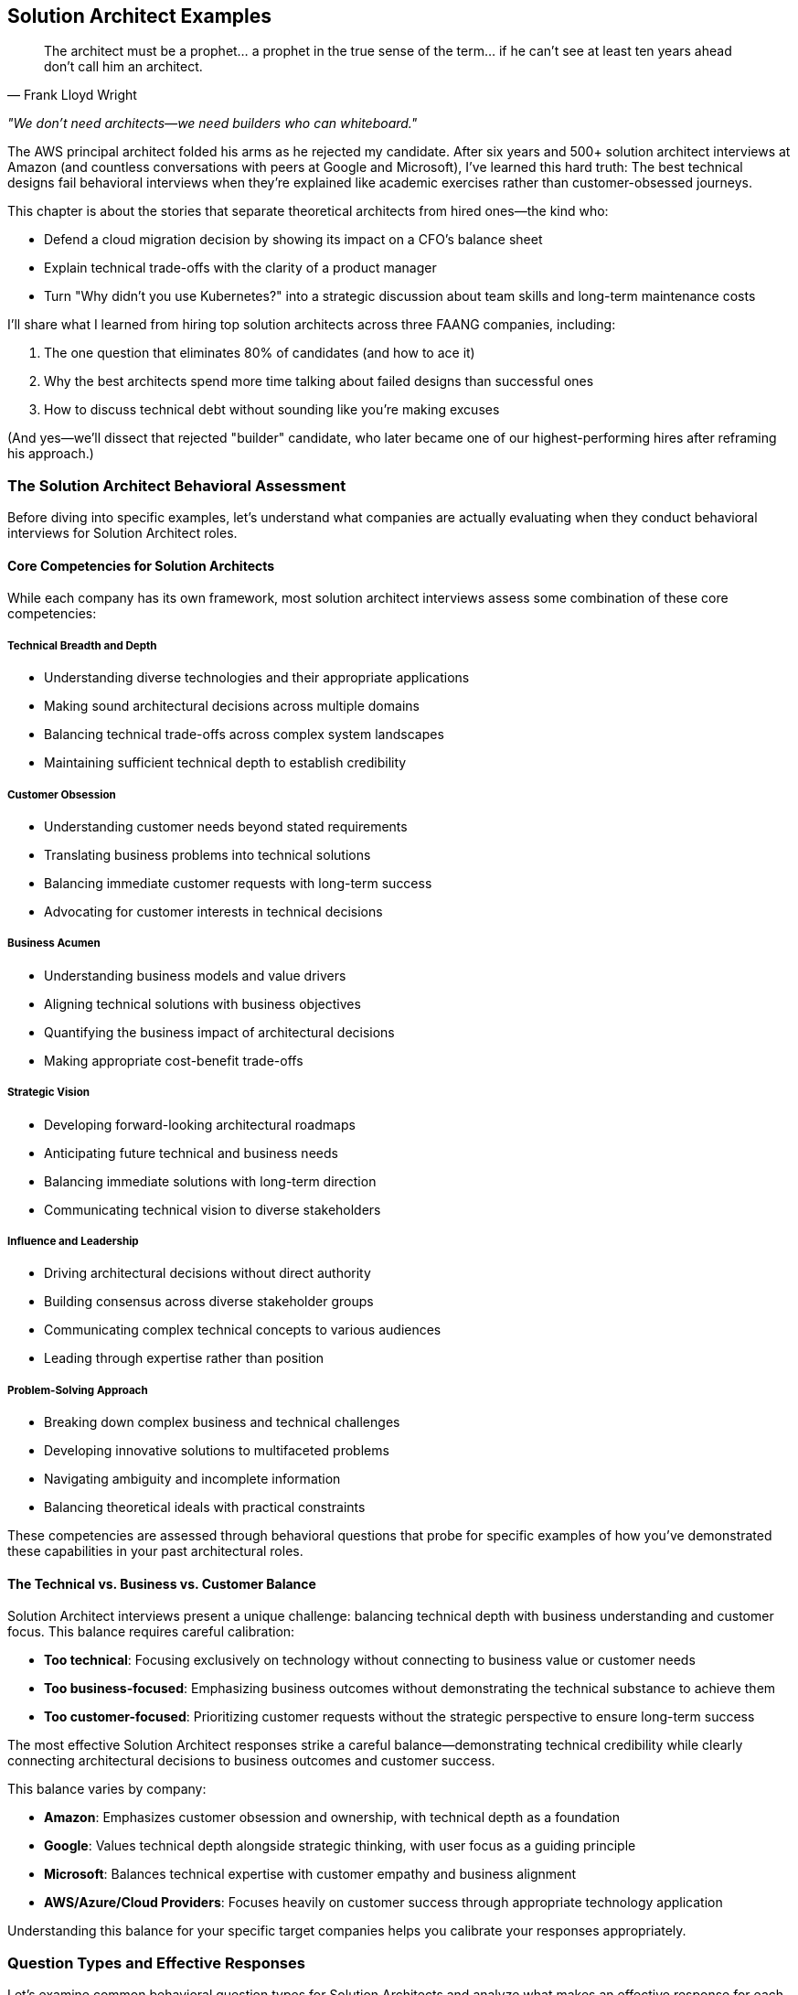 == Solution Architect Examples
:icons: font
:source-highlighter: highlight.js

[quote, Frank Lloyd Wright]
____
The architect must be a prophet... a prophet in the true sense of the term... if he can't see at least ten years ahead don't call him an architect.
____

_"We don't need architects—we need builders who can whiteboard."_

The AWS principal architect folded his arms as he rejected my candidate. After six years and 500+ solution architect interviews at Amazon (and countless conversations with peers at Google and Microsoft), I’ve learned this hard truth: The best technical designs fail behavioral interviews when they’re explained like academic exercises rather than customer-obsessed journeys.

This chapter is about the stories that separate theoretical architects from hired ones—the kind who:

* Defend a cloud migration decision by showing its impact on a CFO’s balance sheet
* Explain technical trade-offs with the clarity of a product manager
* Turn "Why didn’t you use Kubernetes?" into a strategic discussion about team skills and long-term maintenance costs

I’ll share what I learned from hiring top solution architects across three FAANG companies, including:

. The one question that eliminates 80% of candidates (and how to ace it)
. Why the best architects spend more time talking about failed designs than successful ones
. How to discuss technical debt without sounding like you’re making excuses

(And yes—we’ll dissect that rejected "builder" candidate, who later became one of our highest-performing hires after reframing his approach.)

=== The Solution Architect Behavioral Assessment

Before diving into specific examples, let's understand what companies are actually evaluating when they conduct behavioral interviews for Solution Architect roles.

==== Core Competencies for Solution Architects

While each company has its own framework, most solution architect interviews assess some combination of these core competencies:

===== Technical Breadth and Depth

* Understanding diverse technologies and their appropriate applications
* Making sound architectural decisions across multiple domains
* Balancing technical trade-offs across complex system landscapes
* Maintaining sufficient technical depth to establish credibility

===== Customer Obsession

* Understanding customer needs beyond stated requirements
* Translating business problems into technical solutions
* Balancing immediate customer requests with long-term success
* Advocating for customer interests in technical decisions

===== Business Acumen

* Understanding business models and value drivers
* Aligning technical solutions with business objectives
* Quantifying the business impact of architectural decisions
* Making appropriate cost-benefit trade-offs

===== Strategic Vision

* Developing forward-looking architectural roadmaps
* Anticipating future technical and business needs
* Balancing immediate solutions with long-term direction
* Communicating technical vision to diverse stakeholders

===== Influence and Leadership

* Driving architectural decisions without direct authority
* Building consensus across diverse stakeholder groups
* Communicating complex technical concepts to various audiences
* Leading through expertise rather than position

===== Problem-Solving Approach

* Breaking down complex business and technical challenges
* Developing innovative solutions to multifaceted problems
* Navigating ambiguity and incomplete information
* Balancing theoretical ideals with practical constraints

These competencies are assessed through behavioral questions that probe for specific examples of how you've demonstrated these capabilities in your past architectural roles.

==== The Technical vs. Business vs. Customer Balance

Solution Architect interviews present a unique challenge: balancing technical depth with business understanding and customer focus. This balance requires careful calibration:

* *Too technical*: Focusing exclusively on technology without connecting to business value or customer needs
* *Too business-focused*: Emphasizing business outcomes without demonstrating the technical substance to achieve them
* *Too customer-focused*: Prioritizing customer requests without the strategic perspective to ensure long-term success

The most effective Solution Architect responses strike a careful balance—demonstrating technical credibility while clearly connecting architectural decisions to business outcomes and customer success.

This balance varies by company:

* *Amazon*: Emphasizes customer obsession and ownership, with technical depth as a foundation
* *Google*: Values technical depth alongside strategic thinking, with user focus as a guiding principle
* *Microsoft*: Balances technical expertise with customer empathy and business alignment
* *AWS/Azure/Cloud Providers*: Focuses heavily on customer success through appropriate technology application

Understanding this balance for your specific target companies helps you calibrate your responses appropriately.

=== Question Types and Effective Responses

Let's examine common behavioral question types for Solution Architects and analyze what makes an effective response for each.

==== Technical Decision Making Questions

These questions assess how you make architectural choices, evaluate trade-offs, and ensure technical quality.

===== Common Questions

* "Tell me about a time when you had to make a significant architectural decision with long-term implications."
* "Describe a situation where you had to choose between competing technical approaches."
* "Give me an example of how you've balanced technical ideals against practical constraints."
* "Tell me about an architectural decision you made that you're particularly proud of."

===== What Makes an Effective Response

Effective responses to technical decision questions demonstrate:

* *Structured decision-making process* rather than intuitive judgments
* *Explicit identification of trade-offs* considered in the decision
* *Connection between technical decisions and business/customer outcomes*
* *Appropriate balance* between immediate needs and long-term considerations
* *Technical depth* without excessive implementation details

===== Example STAR+ Response

*Question*: "Tell me about a time when you had to make a significant architectural decision with long-term implications."

*Situation*: "At Enterprise Financial Services, I was the Solution Architect for a strategic initiative to modernize our core banking platform. This platform processed approximately $50 billion in transactions annually and supported 5 million customer accounts. The existing system was a 20-year-old monolithic application running on mainframe technology, with high maintenance costs and increasingly difficult regulatory compliance. The business had allocated $25 million for this multi-year transformation, with the primary goals of reducing operational costs, improving time-to-market for new features, and enhancing regulatory compliance capabilities."

*Task*: "As the Solution Architect, I needed to make a fundamental architectural decision that would shape the entire modernization approach: whether to pursue a complete rewrite using modern cloud-native technologies, implement a progressive modernization using a strangler pattern, or adopt a commercial off-the-shelf (COTS) banking platform. This decision would have profound implications for the organization's technology strategy for the next decade, affecting everything from technology investments to hiring strategies to vendor relationships."

*Action*: "I approached this decision with a comprehensive, multi-dimensional analysis. First, I established clear evaluation criteria that balanced technical, business, and risk considerations, including implementation timeline, total cost of ownership, regulatory compliance capabilities, integration complexity, and talent availability.

For each option, I conducted deep technical assessments. For the rewrite approach, I developed reference architectures using microservices and event-driven patterns, and created proof-of-concepts to validate key technical assumptions. For the progressive modernization, I identified decomposition boundaries and integration patterns that would enable incremental replacement. For the COTS option, I conducted detailed vendor evaluations, including site visits to reference customers.

Beyond the technical analysis, I engaged extensively with stakeholders across the organization. I conducted workshops with business leaders to understand their strategic priorities and growth plans. I worked with the finance team to develop detailed TCO models for each option. I consulted with our risk and compliance teams to assess regulatory implications. I also engaged with our talent acquisition team to evaluate our ability to hire for different technology stacks.

To ensure I wasn't operating in a vacuum, I formed an architectural review board with senior technical leaders from across the organization. We conducted structured evaluations of each option, challenging assumptions and identifying blind spots in the analysis.

After this comprehensive assessment, I recommended a hybrid approach: adopting a COTS platform for standardized banking functions while implementing a custom, cloud-native architecture for differentiating capabilities. This approach would be executed through a progressive migration pattern, allowing incremental business value delivery rather than a 'big bang' transition."

*Result*: "The executive leadership team approved my recommended approach, which has guided our modernization journey for the past three years. We've successfully migrated 60% of our core banking functions to the new architecture, achieving significant business outcomes: operational costs have decreased by 30%, time-to-market for new features has improved from months to weeks, and our regulatory compliance capabilities have been recognized as industry-leading by our auditors.

The hybrid approach has proven particularly valuable as market conditions evolved. When a major regulatory change was announced with an aggressive timeline, we were able to leverage the COTS platform's compliance capabilities to meet the deadline. Simultaneously, when a competitive threat emerged in our lending business, we rapidly developed differentiating features using our custom architecture that the COTS platform couldn't have supported.

Perhaps most importantly, this architectural decision has positioned the organization for long-term success. We've established modern engineering practices, attracted top technical talent, and created a technology foundation that can evolve incrementally rather than requiring another wholesale replacement in the future."

*Plus (Lessons Learned)*: "This experience taught me several profound lessons about architectural decision-making that have shaped my approach since. First, I learned that the most impactful architectural decisions are rarely purely technical—they sit at the intersection of technology, business strategy, and organizational capabilities. By explicitly considering all three dimensions in my analysis, I developed a more robust and sustainable solution than a technically-focused approach would have produced.

Second, I recognized the power of hybrid approaches that combine the best elements of different options rather than treating architecture decisions as binary choices. This 'third way' thinking has become a cornerstone of my architectural approach, recently helping navigate a similar decision between build vs. buy for our digital customer experience platform.

Third, I discovered the importance of progressive value delivery in large-scale architectural transformations. By structuring our approach to deliver business value incrementally rather than requiring years of investment before benefits materialized, we maintained organizational momentum and support throughout the journey. This incremental value approach has influenced all subsequent large initiatives I've architected.

Most significantly, I learned that architectural decisions of this magnitude require both analytical rigor and collaborative engagement. The structured analysis provided the foundation for a sound decision, but the extensive stakeholder engagement ensured the solution addressed the full spectrum of organizational needs and built the consensus necessary for successful execution. This balanced approach to major architectural decisions has become my standard practice, most recently guiding our organization's AI and machine learning strategy development."

*Why This Response Is Effective*:
* Demonstrates a structured, multi-dimensional decision-making process
* Balances technical considerations with business and organizational factors
* Shows long-term strategic thinking alongside practical execution
* Provides specific, measurable business outcomes resulting from the decision
* Reflects thoughtfully on architectural approach with clear subsequent application

==== Customer-Focused Questions

These questions assess how you understand customer needs, translate them into solutions, and ensure customer success.

===== Common Questions

* "Tell me about a time when you had to design a solution for a customer with complex or ambiguous requirements."
* "Describe a situation where you had to balance a customer's immediate requests with their long-term needs."
* "Give me an example of how you've advocated for a customer's interests in a technical decision."
* "Tell me about a time when you had to say no to a customer request and propose an alternative solution."

===== What Makes an Effective Response

Effective responses to customer-focused questions demonstrate:

* *Deep understanding* of customer needs beyond stated requirements
* *Translation skills* between business problems and technical solutions
* *Appropriate balance* between customer requests and technical best practices
* *Long-term perspective* on customer success, not just immediate satisfaction
* *Effective communication* with both technical and non-technical stakeholders

===== Example STAR+ Response

*Question*: "Tell me about a time when you had to design a solution for a customer with complex or ambiguous requirements."

*Situation*: "While working as a Solution Architect at Cloud Solutions Inc., I was assigned to work with a major healthcare provider who was undertaking their first significant cloud migration. The customer operated 15 hospitals and over 100 clinics, serving approximately 2 million patients annually. They had a complex landscape of legacy systems, including critical clinical applications with strict availability requirements and sensitive patient data subject to HIPAA regulations. Their stated goal was to 'move to the cloud to reduce costs and improve agility,' but beyond this high-level objective, their requirements were ambiguous and sometimes contradictory. Different stakeholders within their organization had varying priorities and concerns, from the CIO's focus on cost reduction to the CISO's security concerns to the clinical directors' emphasis on system reliability."

*Task*: "As the Solution Architect, I needed to develop a comprehensive cloud migration strategy that would address their business objectives while navigating their complex technical landscape and diverse stakeholder priorities. The challenge was particularly difficult because the customer lacked cloud expertise, had inconsistent documentation of their current systems, and operated in a highly regulated environment where mistakes could impact patient care."

*Action*: "I approached this challenge by first focusing on understanding the customer's environment and needs before proposing solutions. I conducted a series of structured discovery workshops with different stakeholder groups, using a framework I developed that covered business drivers, technical constraints, regulatory requirements, and operational considerations.

Rather than accepting the initial stated goal of 'moving to the cloud for cost and agility' at face value, I worked with the customer's executive team to define specific, measurable objectives. Through this process, we refined their goals to include 30% infrastructure cost reduction, 50% improvement in deployment frequency for key applications, enhanced disaster recovery capabilities, and strengthened security controls for protected health information.

To address the ambiguity in their technical landscape, I led a systematic application portfolio assessment. We evaluated each major system against multiple dimensions: business criticality, technical complexity, data sensitivity, integration dependencies, and cloud readiness. This assessment revealed that their environment was more heterogeneous than initially understood, requiring different migration approaches for different systems.

Based on this comprehensive understanding, I designed a multi-phase migration strategy that addressed their specific needs rather than following a generic cloud migration playbook. The strategy included:

1. A hybrid architecture that kept certain clinical systems on-premises while moving appropriate workloads to the cloud
2. A security and compliance framework specifically designed for healthcare data in cloud environments
3. A phased migration approach starting with non-critical systems to build cloud capabilities before tackling mission-critical applications
4. A detailed economic model showing cost implications across the migration journey, not just the end state

Throughout this process, I maintained transparent communication about trade-offs and constraints. When stakeholders had conflicting priorities, I facilitated structured decision-making processes that made trade-offs explicit and created shared understanding of the rationale behind architectural choices."

*Result*: "The customer approved the migration strategy and has successfully implemented the first three phases of the plan over the past 18 months. They've migrated 60% of their application portfolio to the cloud, achieving significant business outcomes: infrastructure costs have decreased by 35% (exceeding the target), deployment frequency has improved by 70% for migrated applications, and they've established a robust disaster recovery capability that reduced their recovery time objective from 24 hours to 2 hours for critical systems.

The security and compliance framework we developed has successfully passed two HIPAA audits with zero findings, giving their security team confidence in their cloud environment. The phased approach allowed their team to develop cloud skills incrementally, reducing their initial concerns about talent gaps.

Perhaps most significantly, the customer has evolved from viewing cloud merely as a cost-saving measure to recognizing it as a strategic enabler. They've since launched three new digital health initiatives leveraging cloud capabilities that wouldn't have been feasible in their previous environment."

*Plus (Lessons Learned)*: "This experience taught me valuable lessons about handling complex and ambiguous customer requirements that I've applied to numerous engagements since. First, I learned the importance of looking beyond stated requirements to understand underlying business objectives. By reframing their generic goal of 'cloud migration for cost and agility' into specific, measurable outcomes, we created a much more effective foundation for architectural decisions.

Second, I recognized that technical discovery and business alignment must happen before solution design, not in parallel. The comprehensive assessment we conducted revealed critical insights that significantly shaped the architecture, avoiding what would have been costly assumptions had we started designing solutions immediately.

Third, I discovered the power of structured frameworks for bringing clarity to ambiguous situations. The application portfolio assessment framework I developed for this engagement has since become a standard tool in my approach, which I've refined and applied to twelve subsequent cloud migration projects across different industries.

Most importantly, I learned that effective solution architecture in complex environments requires balancing technical expertise with stakeholder alignment skills. The technical aspects of the cloud migration were actually less challenging than the process of aligning diverse stakeholders around a common approach. This insight has fundamentally shaped my solution architecture practice, leading me to invest as much in developing stakeholder management and communication skills as in deepening my technical knowledge."

*Why This Response Is Effective*:
* Demonstrates deep customer focus beyond surface requirements
* Shows systematic approach to navigating complexity and ambiguity
* Balances technical solution with business outcomes and stakeholder needs
* Provides specific, measurable customer results
* Reflects thoughtfully on customer engagement approach with subsequent application

==== Business Value Questions

These questions assess how you connect technical solutions to business outcomes and make value-driven decisions.

===== Common Questions

* "Tell me about a time when you had to justify a significant technical investment based on business value."
* "Describe a situation where you had to make trade-offs between cost, time, and quality in an architectural decision."
* "Give me an example of how you've aligned a technical solution with business objectives."
* "Tell me about a time when you had to adapt an architectural approach due to business constraints."

===== What Makes an Effective Response

Effective responses to business value questions demonstrate:

* *Clear connection* between technical decisions and business outcomes
* *Quantification* of business impact where possible
* *Value-based prioritization* rather than technical preference
* *Appropriate trade-off decisions* that balance multiple business considerations
* *Business acumen* alongside technical expertise

===== Example STAR+ Response

*Question*: "Tell me about a time when you had to justify a significant technical investment based on business value."

*Situation*: "At Digital Retail Inc., I was the Solution Architect for our e-commerce platform that generated approximately $300 million in annual revenue. The platform had evolved over seven years and was showing signs of significant technical debt: slow page load times (averaging 4.5 seconds), frequent small outages (2-3 per month), and increasingly lengthy deployment cycles (2-3 weeks for major features). These technical issues were beginning to impact business performance, with conversion rates declining 5% year-over-year and customer satisfaction scores dropping from 4.2 to 3.8 out of 5. Despite these challenges, the business was reluctant to invest in technical modernization, preferring to focus resources on new feature development and marketing initiatives."

*Task*: "As the Solution Architect, I needed to develop and justify a significant platform modernization investment—estimated at $4.5 million and 12 months of engineering effort—based on business value rather than technical merits alone. The challenge was particularly difficult because the investment would temporarily reduce our capacity for new feature development, the benefits would be realized incrementally rather than immediately, and previous technical debt discussions had failed to gain executive support."

*Action*: "I approached this challenge by reframing the modernization from a technical initiative to a business value proposition. First, I collaborated with our analytics team to quantify the business impact of our technical issues. We conducted A/B tests comparing conversion rates between user segments experiencing different page load times, analyzed customer drop-off patterns during system slowdowns, and calculated the opportunity cost of delayed feature deployments.

Rather than presenting a monolithic modernization plan, I developed a phased approach with clear business value milestones. Each phase targeted specific business metrics: the first focused on reliability improvements to reduce lost sales from outages, the second on performance enhancements to improve conversion rates, and the third on deployment automation to accelerate time-to-market.

For each phase, I created a detailed business case that included:
1. Current business impact of the technical issues (quantified in revenue and customer terms)
2. Expected business outcomes of the proposed improvements
3. Implementation approach and timeline
4. Required investment and resource allocation
5. Risk mitigation strategies
6. Success metrics and measurement approach

To make the investment more palatable, I designed an implementation approach that would deliver incremental business value rather than requiring the full investment before seeing returns. I also identified opportunities to combine modernization work with planned feature enhancements, reducing the perceived opportunity cost.

Perhaps most importantly, I engaged business stakeholders throughout the process, ensuring the modernization plan addressed their specific pain points and priorities. I conducted workshops with product, marketing, and sales teams to understand how technical limitations were affecting their objectives and incorporated their feedback into the plan."

*Result*: "The executive team approved the full modernization investment, allocated as a separate budget line item rather than competing with feature development resources. We successfully implemented the plan over 14 months, delivering significant business outcomes: page load times improved from 4.5 seconds to 1.2 seconds, platform reliability increased to 99.98% uptime (from approximately 99.8%), and deployment cycles reduced from weeks to days for major features and hours for minor changes.

These technical improvements translated directly to business results: conversion rates increased by 15% compared to pre-modernization baseline, generating approximately $45 million in incremental annual revenue. Customer satisfaction scores improved from 3.8 to 4.5 out of 5, and our Net Promoter Score increased by 18 points.

The modernization also enabled business capabilities that weren't previously possible, including personalized product recommendations, real-time inventory visibility, and rapid A/B testing of new features. These capabilities have become central to the company's competitive strategy, with the CEO highlighting the platform's 'digital agility' in recent investor presentations."

*Plus (Lessons Learned)*: "This experience taught me valuable lessons about connecting technical decisions to business value that have influenced my approach to solution architecture ever since. First, I learned that technical debt must be translated into business impact terms to gain appropriate attention. By quantifying the revenue and customer experience implications, we transformed the conversation from technical preference to business necessity.

Second, I recognized the power of incremental value delivery in gaining support for large technical investments. By structuring the modernization to deliver business benefits throughout the journey rather than only at the end, we maintained momentum and executive support even when challenges arose. This incremental approach has become my standard practice for large technical initiatives.

Third, I discovered that business stakeholder engagement is as critical as technical excellence in major architectural initiatives. By involving business teams in defining the modernization priorities, we ensured the technical improvements directly addressed their most significant pain points, creating natural advocates for the investment.

Most significantly, I learned that solution architects must be bilingual—fluent in both technical and business languages—to be truly effective. The ability to translate between these domains, connecting architectural decisions to business outcomes, has become the foundation of my approach to solution architecture. This business value orientation has since helped me secure investment for several other major technical initiatives, including our recent API platform modernization and cloud migration."

*Why This Response Is Effective*:
* Demonstrates clear connection between technical decisions and business outcomes
* Shows quantification of business impact in revenue and customer terms
* Balances technical approach with business considerations
* Provides specific, measurable business results
* Reflects thoughtfully on business value approach with subsequent application

==== Strategic Vision Questions

These questions assess how you develop forward-looking architectural roadmaps and balance immediate solutions with long-term direction.

===== Common Questions

* "Tell me about a time when you developed a long-term technical vision or roadmap."
* "Describe a situation where you had to balance immediate solutions with long-term architectural direction."
* "Give me an example of how you've anticipated and prepared for future technical needs."
* "Tell me about a time when you had to evolve an architecture to address changing business requirements."

===== What Makes an Effective Response

Effective responses to strategic vision questions demonstrate:

* *Forward-looking perspective* beyond immediate requirements
* *Balanced approach* to immediate needs and future flexibility
* *Systematic roadmap development* rather than vague aspirations
* *Alignment between technical vision and business strategy*
* *Practical implementation path* for strategic direction

===== Example STAR+ Response

*Question*: "Tell me about a time when you developed a long-term technical vision or roadmap."

*Situation*: "At InsureTech Inc., I was the Lead Solution Architect during a period of significant business transformation. The company was transitioning from a traditional insurance provider to a digital-first organization, facing new competitive threats from insurtech startups and changing customer expectations for digital experiences. Our technology landscape consisted of 75+ systems accumulated through decades of operation and multiple acquisitions, creating a complex, fragmented architecture that couldn't support the company's digital ambitions. The executive team recognized the need for technological transformation but lacked a coherent vision for the future state architecture and a practical path to achieve it."

*Task*: "As the Lead Solution Architect, I needed to develop a comprehensive technical vision and roadmap that would enable the company's digital transformation while addressing the complexity of our existing landscape. The challenge was particularly difficult because the vision needed to balance ambitious transformation with practical reality, span multiple technology domains from core insurance systems to customer-facing applications, and align diverse stakeholders from business and IT with different priorities and perspectives."

*Action*: "I approached this challenge by developing a multi-horizon architectural vision with a practical implementation roadmap. First, I established a clear understanding of the business strategy and objectives through extensive engagement with executive leadership. I conducted structured interviews and workshops to identify key business drivers, competitive differentiators, and growth priorities for the next 3-5 years.

Based on this business context, I defined an architectural vision organized around four key principles: customer-centricity, data as a strategic asset, operational excellence, and innovation agility. For each principle, I articulated specific architectural patterns and capabilities that would enable the business strategy.

Rather than presenting a monolithic 'target state' that would be outdated before it could be achieved, I developed a horizon-based roadmap:
1. Horizon 1 (0-18 months): Establishing foundational capabilities and addressing critical pain points
2. Horizon 2 (18-36 months): Accelerating digital capabilities and reducing legacy constraints
3. Horizon 3 (36+ months): Enabling innovation and differentiation through advanced technologies

For each horizon, I defined specific architectural initiatives, their business value, implementation approach, dependencies, and success metrics. I paid particular attention to the transition architecture—how we would evolve from the current state to the future vision while maintaining business operations.

To ensure the vision was actionable, I developed detailed architecture blueprints for key domains (customer experience, policy administration, claims, etc.) and identified integration patterns that would enable incremental modernization rather than requiring wholesale replacement.

Throughout this process, I maintained extensive stakeholder engagement, conducting regular reviews with both business and technology leaders to refine the vision and build shared ownership. I also established governance mechanisms to ensure architectural decisions would align with the vision while allowing for adaptation as business needs evolved."

*Result*: "The executive team unanimously approved the architectural vision and roadmap, allocating $25 million for the initial horizon of implementation. Over the past two years, we've successfully executed the Horizon 1 initiatives, delivering significant business outcomes: customer digital adoption increased from 35% to 65%, new product launch time reduced from 9 months to 3 months, and operational efficiency improved by 22% through automation and process optimization.

The architectural vision has become a cornerstone of the company's transformation strategy, with the CEO regularly referencing it in communications with investors and employees. It has provided a framework for prioritizing technology investments, with all major initiatives now evaluated against their contribution to the target architecture.

Perhaps most importantly, the vision has created alignment between business and technology teams around a common direction. Cross-functional teams now collaborate more effectively with shared understanding of how their work contributes to the broader transformation journey."

*Plus (Lessons Learned)*: "This experience taught me valuable lessons about developing effective architectural visions that I've applied to subsequent strategic initiatives. First, I learned that architectural visions must be explicitly connected to business strategy to be meaningful. By anchoring our technical direction in business drivers and outcomes, we created a vision that resonated beyond the technology organization.

Second, I recognized the importance of horizon-based planning rather than fixed target states. Technology and business environments change too rapidly for static end-state architectures to remain relevant. The multi-horizon approach allowed us to maintain a clear direction while adapting to evolving needs and emerging technologies. This dynamic approach to architectural planning has become central to my practice.

Third, I discovered that transition architecture is often more critical than target architecture. The path from current state to future vision—including the intermediate states—determines the practical viability of a transformation. I now place equal emphasis on transition planning and target state definition in all architectural roadmaps I develop.

Most significantly, I learned that architectural visions succeed through stakeholder alignment more than technical elegance. The extensive engagement process we conducted created shared ownership that sustained momentum through inevitable challenges and competing priorities. This insight has fundamentally shaped my approach to architectural leadership, emphasizing collaborative vision development over top-down technical directives."

*Why This Response Is Effective*:
* Demonstrates strategic thinking and long-term perspective
* Shows practical approach to vision development and implementation
* Balances technical architecture with business strategy alignment
* Provides specific business outcomes resulting from the vision
* Reflects thoughtfully on strategic planning approach with subsequent application

==== Influence and Leadership Questions

These questions assess how you drive architectural decisions without direct authority and build consensus across diverse stakeholder groups.

===== Common Questions

* "Tell me about a time when you had to influence a significant architectural decision without having formal authority."
* "Describe a situation where you had to build consensus among stakeholders with different priorities."
* "Give me an example of how you've communicated complex technical concepts to non-technical audiences."
* "Tell me about a time when you had to drive architectural standards or governance across an organization."

===== What Makes an Effective Response

Effective responses to influence and leadership questions demonstrate:

* *Influence strategies* beyond positional authority
* *Stakeholder management* across diverse groups
* *Effective communication* adapted to different audiences
* *Consensus building* rather than forcing decisions
* *Architectural leadership* through expertise and collaboration

===== Example STAR+ Response

*Question*: "Tell me about a time when you had to influence a significant architectural decision without having formal authority."

*Situation*: "At Global Financial Services, I was working as a Solution Architect on a strategic initiative to modernize our customer onboarding experience. This initiative spanned multiple business units and technology teams, each with their own leadership and priorities. A critical architectural decision emerged regarding the customer data management approach: whether to create a new centralized customer data platform or continue with the existing federated model where each business unit maintained its own customer data with point-to-point integrations. The centralized approach would provide significant long-term benefits for customer experience and analytics but required substantial investment and organizational change. As a Solution Architect, I had no formal authority over this decision—it required agreement from five business unit leaders and their respective technology teams, all of whom had historically operated autonomously."

*Task*: "I needed to influence this significant architectural decision toward the centralized approach, which I believed was technically superior and better aligned with the company's strategic direction. The challenge was particularly difficult because several influential stakeholders initially favored the federated approach due to concerns about implementation complexity, timeline impact, and perceived loss of control over their customer data."

*Action*: "I developed a multi-faceted influence strategy focused on building consensus through evidence, collaboration, and strategic alignment. First, I conducted a comprehensive analysis comparing the two approaches across multiple dimensions: customer experience impact, implementation complexity, total cost of ownership, regulatory compliance, and future flexibility. This analysis quantified the long-term benefits of the centralized approach while acknowledging the legitimate short-term concerns.

Rather than advocating for my preferred solution in isolation, I formed a cross-functional working group with representatives from each affected business unit and technology team. This group collaboratively defined the evaluation criteria and reviewed the analysis, ensuring all perspectives were considered and building shared ownership of the process.

To address concerns about implementation complexity, I developed a phased migration approach that would deliver incremental benefits while managing risk. This approach included a proof-of-concept phase to validate key assumptions before full commitment, addressing the 'show me, don't tell me' skepticism of several key stakeholders.

I recognized that different stakeholders had different priorities and communication preferences. For business leaders focused on customer experience and revenue, I created business-oriented presentations highlighting how the centralized approach would enable personalized customer journeys and cross-selling opportunities. For technology leaders concerned about implementation risk, I developed detailed technical designs and migration plans. For the CFO and finance team, I prepared a comprehensive TCO analysis showing the long-term cost advantages despite higher initial investment.

To build broader support, I identified and engaged influential advocates within each business unit who understood the strategic benefits. These allies helped socialize the approach within their organizations and provided valuable feedback on how to address specific concerns.

Perhaps most importantly, I explicitly connected the architectural decision to the company's strategic priorities. Our CEO had recently announced a 'customer-first' transformation initiative, and I demonstrated how the centralized customer data platform was essential to delivering on this strategic direction."

*Result*: "After three months of collaborative evaluation and refinement, all five business units agreed to pursue the centralized customer data platform approach. The executive committee approved the required investment ($12 million over two years), and we established a cross-functional implementation team with representation from each business unit.

We've since completed the first phase of implementation, migrating two business units to the centralized platform. This has already delivered significant business benefits: customer onboarding time reduced from 12 days to 3 days, cross-selling conversion rates improved by 35%, and regulatory reporting efficiency increased by 40%.

Beyond the immediate project outcomes, this process established a new model for cross-organizational architectural decisions. The collaborative approach we developed has since been adopted as a standard practice for enterprise-wide technology decisions, with three subsequent initiatives using similar methods to build consensus around complex architectural choices."

*Plus (Lessons Learned)*: "This experience taught me valuable lessons about architectural influence that have shaped my leadership approach. First, I learned that effective influence requires understanding and addressing the specific concerns of each stakeholder rather than treating them as a homogeneous group. By tailoring my approach to different perspectives and priorities, I built broader support than a one-size-fits-all advocacy would have achieved.

Second, I recognized the power of collaborative processes in building consensus. By involving stakeholders in defining evaluation criteria and reviewing analysis, we created shared ownership that was more effective than presenting a pre-determined solution, however well-reasoned. This collaborative approach to architectural decisions has become a cornerstone of my practice.

Third, I discovered the importance of connecting architectural decisions to strategic business priorities. By explicitly linking the technical approach to the CEO's customer-first initiative, we elevated the discussion from a technical preference to a strategic enabler. This strategic alignment approach has proven effective in numerous subsequent situations where I needed to influence without authority.

Most significantly, I learned that architectural influence is about building bridges between different perspectives rather than advocating for a particular position. By acknowledging legitimate concerns and incorporating them into a refined approach, we developed a solution that was ultimately stronger than my initial proposal. This insight fundamentally changed my view of architectural leadership from technical advocacy to collaborative problem-solving."

*Why This Response Is Effective*:
* Focuses on influence and leadership rather than technical details
* Demonstrates sophisticated stakeholder management across diverse groups
* Shows multiple influence strategies adapted to different audiences
* Provides concrete results that validate the approach
* Reflects thoughtfully on leadership lessons with subsequent application

==== Problem-Solving Questions

These questions assess how you approach complex business and technical challenges and develop innovative solutions.

===== Common Questions

* "Tell me about the most complex problem you've solved as a Solution Architect."
* "Describe a situation where you had to develop an innovative solution to a challenging business problem."
* "Give me an example of how you've approached a problem with significant constraints or limitations."
* "Tell me about a time when you had to solve a problem with incomplete information or ambiguity."

===== What Makes an Effective Response

Effective responses to problem-solving questions demonstrate:

* *Structured approach* to complex problem decomposition
* *Creative thinking* in developing non-obvious solutions
* *Pragmatic innovation* within real-world constraints
* *Balanced consideration* of technical and business dimensions
* *Resilience* in navigating ambiguity and incomplete information

===== Example STAR+ Response

*Question*: "Tell me about the most complex problem you've solved as a Solution Architect."

*Situation*: "At Global Logistics Inc., I was the Solution Architect for a mission-critical initiative to modernize our supply chain visibility platform. This platform tracked approximately 5 million shipments annually across 120 countries, integrating with 200+ partners including carriers, customs authorities, and distribution centers. The existing system had evolved over 15 years and was struggling with increasing data volumes, new real-time tracking requirements, and the need to support emerging IoT devices and sensors. Business stakeholders needed enhanced capabilities to maintain competitive advantage, while simultaneously facing pressure to reduce operational costs by 20%."

*Task*: "I needed to design a solution that would transform our supply chain visibility capabilities while addressing several seemingly contradictory constraints: significantly enhanced functionality, reduced operational costs, minimal disruption to ongoing operations, compatibility with hundreds of existing integration points, and implementation within 18 months to meet competitive pressures. The challenge was particularly complex because it spanned multiple technology domains (IoT, data platforms, integration, analytics) and required balancing immediate business needs with long-term architectural sustainability."

*Action*: "I approached this complex problem through a structured, multi-dimensional process. First, I decomposed the challenge into distinct but interconnected domains: data ingestion and processing, storage and persistence, analytics and intelligence, integration and APIs, and user experience. For each domain, I identified specific requirements, constraints, and potential solution approaches.

Rather than attempting to solve all aspects simultaneously, I prioritized the core capabilities that would deliver the most significant business value: real-time shipment tracking, predictive delivery estimates, and exception management. This focused approach allowed us to manage complexity while still addressing critical business needs.

To navigate the tension between enhanced capabilities and cost reduction, I developed an innovative architecture that leveraged cloud-native services for scalability and cost efficiency, combined with a domain-driven design that isolated core business logic from technical implementation details. This approach enabled incremental modernization without requiring a complete replacement of existing systems.

For the critical challenge of maintaining compatibility with existing integration points while enabling new capabilities, I designed an API gateway pattern with adapter services that provided backward compatibility for legacy interfaces while exposing new capabilities through modern APIs. This pattern allowed partners to migrate at their own pace without disrupting ongoing operations.

To address the data volume and real-time processing requirements, I developed a hybrid data architecture combining stream processing for real-time events with batch processing for historical analysis. This approach optimized for both immediacy of information and depth of analysis while managing infrastructure costs.

Throughout this process, I maintained close collaboration with business stakeholders, technical teams, and external partners. I conducted regular design reviews, created prototypes to validate key assumptions, and established feedback loops to refine the solution based on emerging insights."

*Result*: "We successfully implemented the modernized supply chain visibility platform within the 18-month timeframe and under the allocated budget. The solution delivered transformative business capabilities: real-time tracking reduced average shipment visibility gaps from 4 hours to 5 minutes, predictive delivery estimates improved accuracy from ±24 hours to ±2 hours, and automated exception management reduced manual interventions by 65%.

These capabilities translated directly to business outcomes: customer satisfaction scores increased from 3.7 to 4.5 out of 5, operational efficiency improved by 25% (exceeding the 20% target), and the enhanced visibility enabled the company to offer premium service tiers that generated $15 million in incremental annual revenue.

From a technical perspective, the solution achieved remarkable results: data processing costs decreased by 40% despite a 300% increase in data volume, system reliability improved from 99.9% to 99.99% availability, and the modular architecture has enabled 15 subsequent enhancements to be deployed without service disruption."

*Plus (Lessons Learned)*: "This experience taught me valuable lessons about solving complex architectural problems that have influenced my approach ever since. First, I learned the power of structured decomposition in managing complexity. By breaking the challenge into distinct domains while maintaining a clear understanding of their interdependencies, we made the problem tractable without losing sight of the holistic solution. This domain-based decomposition approach has become a standard part of my architectural toolkit.

Second, I recognized that innovation often emerges from embracing constraints rather than fighting them. The tension between enhanced capabilities and cost reduction actually drove us toward a more elegant solution than we might have developed without these competing pressures. I now actively use constraints as creative catalysts rather than viewing them as obstacles.

Third, I discovered the importance of focusing on core business value when navigating complexity. By prioritizing the capabilities that would deliver the most significant impact, we maintained momentum and demonstrated value early, which built support for the broader transformation. This value-focused approach has guided my solution development in all subsequent complex initiatives.

Most significantly, I learned that complex problems require balanced consideration of both technical and business dimensions throughout the solution development process. The continuous collaboration with business stakeholders ensured we were solving the right problem, while the technical rigor ensured we were solving it right. This integrated approach to business and technical problem-solving has become the foundation of my practice as a Solution Architect."

*Why This Response Is Effective*:
* Demonstrates structured approach to a genuinely complex problem
* Balances technical innovation with practical business considerations
* Shows creative problem-solving within real-world constraints
* Provides specific, measurable outcomes across multiple dimensions
* Reflects thoughtfully on problem-solving approach with subsequent application

=== The Technical Breadth vs. Depth Balance

Solution Architect interviews often probe for the balance between technical breadth across multiple domains and sufficient depth in key areas. Let's explore this balance and strategies for demonstrating both dimensions effectively.

==== The T-Shaped Knowledge Model

Effective Solution Architects typically exhibit a "T-shaped" knowledge profile:
* The horizontal bar represents breadth across multiple technology domains
* The vertical bar represents depth in specific areas of expertise

This balance allows architects to make sound decisions across the technology landscape while maintaining sufficient credibility in core domains.

*Strategy*: In your responses, demonstrate both dimensions by:
1. Showing how you connect different technology domains in holistic solutions
2. Providing specific technical details in areas most relevant to the role
3. Explaining how you leverage specialist expertise when needed in areas outside your core depth

==== The Specialist vs. Generalist Tension

Different organizations have different expectations for the specialist/generalist balance in Solution Architects:
* Some value deep expertise in their specific technology stack
* Others prioritize broad knowledge across multiple domains
* Most seek a balance with emphasis determined by role specifics

*Strategy*: Research your target company's expectations and calibrate your responses accordingly. When in doubt, demonstrate your primary areas of depth while showing how you effectively work across domains where you have less specialized knowledge.

==== The Implementation Knowledge Balance

Solution Architects must balance high-level design knowledge with sufficient implementation understanding to ensure solutions are practical. This requires:
* Enough implementation knowledge to design viable solutions
* Sufficient practical experience to anticipate challenges
* The wisdom to know when to consult specialists on implementation details

*Strategy*: Include specific implementation considerations in your examples without becoming overly focused on coding or configuration details. Show how you balance architectural thinking with practical implementation awareness.

=== Conclusion: Demonstrating Architectural Excellence Through Behavior

Effective behavioral interviewing for Solution Architect roles requires demonstrating a sophisticated balance of technical expertise, business acumen, and customer focus. The examples in this chapter illustrate this balance across different question types and competency areas.

Remember that Solution Architect interviews assess not just what you've designed, but how you design—your approach to problems, your collaboration with stakeholders, your technical judgment, and your ability to connect technology decisions to business outcomes. By preparing examples that demonstrate these dimensions, you position yourself as not just a technical expert, but a trusted advisor who can guide organizations through complex technology decisions.

In the next chapter, we'll explore behavioral examples specifically tailored for Program Manager roles, examining how the expectations and emphasis shift when moving from technical architecture to program execution and stakeholder management.
